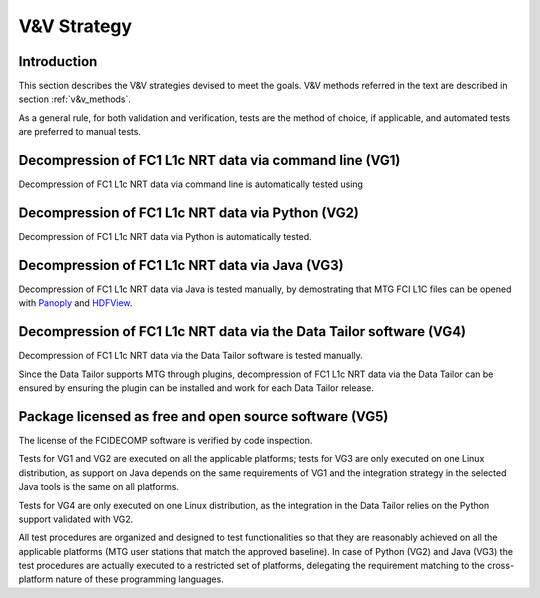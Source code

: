 .. _v&v_strategy:

V&V Strategy
-------------

Introduction
^^^^^^^^^^^^

This section describes the V&V strategies devised to meet the goals. V&V methods referred in the
text are described in section :ref:`v&v_methods`.

As a general rule, for both validation and verification, tests are the method of choice, if applicable,
and automated tests are preferred to manual tests.



Decompression of FC1 L1c NRT data via command line (VG1)
^^^^^^^^^^^^^^^^^^^^^^^^^^^^^^^^^^^^^^^^^^^^^^^^^^^^^^^^
Decompression of FC1 L1c NRT data via command line is automatically tested using

Decompression of FC1 L1c NRT data via Python (VG2)
^^^^^^^^^^^^^^^^^^^^^^^^^^^^^^^^^^^^^^^^^^^^^^^^^^
Decompression of FC1 L1c NRT data via Python is automatically tested.

Decompression of FC1 L1c NRT data via Java (VG3)
^^^^^^^^^^^^^^^^^^^^^^^^^^^^^^^^^^^^^^^^^^^^^^^^
Decompression of FC1 L1c NRT data via Java is tested manually, by demostrating that
MTG FCI L1C files can be opened with `Panoply <https://www.giss.nasa.gov/tools/panoply/>`_
and `HDFView <https://earth.esa.int/eogateway/tools/hdfview>`_.

Decompression of FC1 L1c NRT data via the Data Tailor software (VG4)
^^^^^^^^^^^^^^^^^^^^^^^^^^^^^^^^^^^^^^^^^^^^^^^^^^^^^^^^^^^^^^^^^^^^
Decompression of FC1 L1c NRT data via the Data Tailor software is tested manually.

Since the Data Tailor supports MTG through plugins, decompression of FC1 L1c NRT data via the Data Tailor can be
ensured by ensuring the plugin can be installed and work for each Data Tailor release.

Package licensed as free and open source software (VG5)
^^^^^^^^^^^^^^^^^^^^^^^^^^^^^^^^^^^^^^^^^^^^^^^^^^^^^^^
The license of the FCIDECOMP software is verified by code inspection.


Tests for VG1 and VG2 are executed on all the applicable platforms; tests for VG3 
are only executed on one Linux distribution, as support on Java depends on 
the same requirements of VG1 and the integration strategy in the selected Java tools 
is the same on all platforms.

Tests for VG4 are only executed on one Linux distribution, as the integration in the 
Data Tailor relies on the Python support validated with VG2.




All test procedures are organized and designed to test functionalities so that they are reasonably
achieved on all the applicable platforms (MTG user stations that match the approved baseline). In case of
Python (VG2) and Java (VG3) the test procedures are actually executed to a restricted set of platforms,
delegating the requirement matching to the cross-platform nature of these programming languages.
